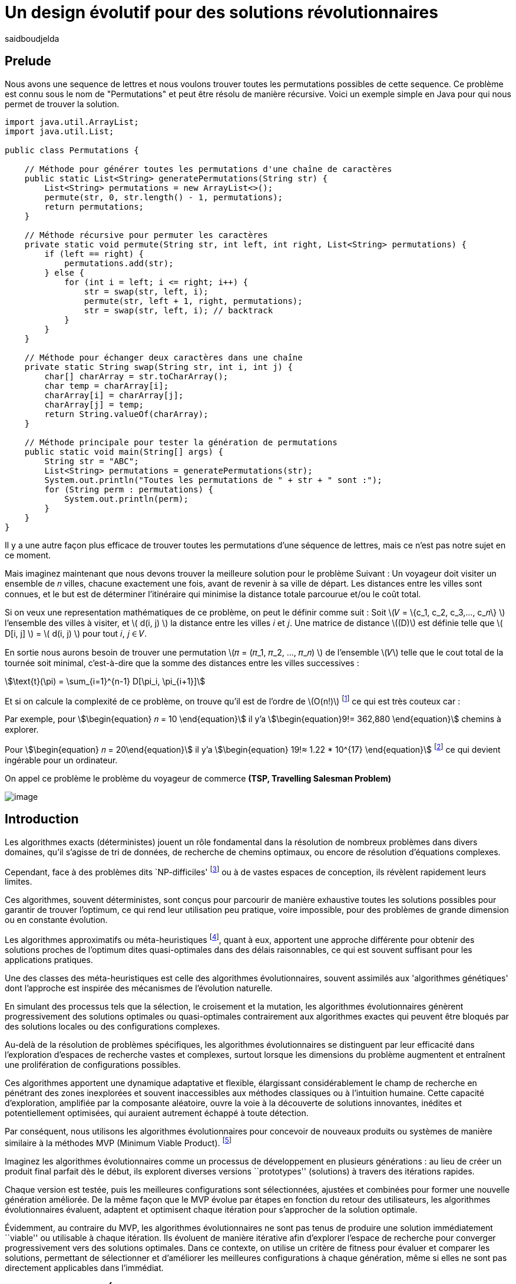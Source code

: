 = Un design évolutif pour des solutions révolutionnaires
:showtitle:
:page-navtitle: Un design évolutif pour des solutions révolutionnaires
:page-excerpt:
:layout: post
:author: saidboudjelda
:page-tags: [Algorithms, IA, Machine Learning, Optimisation, Programmation Génétique, Design, Evolution]
:page-vignette: genetics.png
:page-liquid:
:page-categories: Intelligence Artificielle, Algorithmes, Programmation génétique

== Prelude
Nous avons une sequence de lettres et nous voulons trouver toutes les permutations possibles de cette sequence.
Ce problème est connu sous le nom de "Permutations" et peut être résolu de manière récursive.
Voici un exemple simple en Java pour qui nous permet de trouver la solution.

[source,java]
----
import java.util.ArrayList;
import java.util.List;

public class Permutations {

    // Méthode pour générer toutes les permutations d'une chaîne de caractères
    public static List<String> generatePermutations(String str) {
        List<String> permutations = new ArrayList<>();
        permute(str, 0, str.length() - 1, permutations);
        return permutations;
    }

    // Méthode récursive pour permuter les caractères
    private static void permute(String str, int left, int right, List<String> permutations) {
        if (left == right) {
            permutations.add(str);
        } else {
            for (int i = left; i <= right; i++) {
                str = swap(str, left, i);
                permute(str, left + 1, right, permutations);
                str = swap(str, left, i); // backtrack
            }
        }
    }

    // Méthode pour échanger deux caractères dans une chaîne
    private static String swap(String str, int i, int j) {
        char[] charArray = str.toCharArray();
        char temp = charArray[i];
        charArray[i] = charArray[j];
        charArray[j] = temp;
        return String.valueOf(charArray);
    }

    // Méthode principale pour tester la génération de permutations
    public static void main(String[] args) {
        String str = "ABC";
        List<String> permutations = generatePermutations(str);
        System.out.println("Toutes les permutations de " + str + " sont :");
        for (String perm : permutations) {
            System.out.println(perm);
        }
    }
}

----
Il y a une autre façon plus efficace de trouver toutes les permutations d'une séquence de lettres,
mais ce n'est pas notre sujet en ce moment.

Mais imaginez maintenant que nous devons trouver la meilleure solution pour le problème Suivant :
Un voyageur doit visiter un ensemble de 𝑛 villes, chacune exactement une fois, avant de revenir à sa ville de départ.
Les distances entre les villes sont connues, et le but est de déterminer l'itinéraire qui minimise la distance totale
parcourue et/ou le coût total.


Si on veux une representation mathématiques de ce problème, on peut le définir comme suit :
Soit \(𝑉 = \{c_1, c_2, c_3,..., c_𝑛\} \) l'ensemble des villes à visiter, et \( d(i, j) \) la distance entre les villes 𝑖 et 𝑗.
Une matrice de distance \((D)\) est définie telle que \( D[i, j] \) = \( d(i, j) \) pour tout 𝑖, 𝑗 ∈ 𝑉.

En sortie nous aurons besoin de trouver une permutation \(𝜋 = (𝜋_1, 𝜋_2, ..., 𝜋_𝑛) \) de l'ensemble \(𝑉\) telle que
le cout total de la tournée soit minimal, c'est-à-dire que la somme des distances entre les villes successives :

stem:[\text{t}(\pi) = \sum_{i=1}^{n-1} D[\pi_i, \pi_{i+1}\]]

Et si on calcule la complexité de ce problème, on trouve qu'il est de l'ordre de \(O(n!)\) footnote:fact[La fonction
factorielle, notée 𝑛!, est une opération mathématique qui multiplie tous les entiers positifs d’un nombre 𝑛 jusqu'à 1
Elle est utilisée dans de nombreux domaines comme les probabilités, les statistiques, les algorithmes et la combinatoire.
\(n! = n × (n - 1) × (n - 2) × ... × 2 × 1\)]
ce qui est très couteux car :

Par exemple, pour stem:[\begin{equation} 𝑛 = 10 \end{equation}] il y'a stem:[\begin{equation}9!= 362,880  \end{equation}]
 chemins à explorer.

Pour stem:[\begin{equation} 𝑛 = 20\end{equation}] il y'a  stem:[\begin{equation} 19!≈ 1.22 * 10^{17} \end{equation}]
footnote:nb[Le nombre stem:[\begin{equation} 19!≈ 1.22 * 10^{17} \end{equation}] est une notation scientifique utilisée
pour représenter des nombres très grands ou très petits de manière concise.
Voici comment l’interpréter en valeur exacte 1.22×100,000,000,000,000,000 = 122,000,000,000,000,000 ou 122 quadrillions.]
ce qui devient ingérable pour un ordinateur.

On appel ce problème le problème du voyageur de commerce *(TSP, Travelling Salesman Problem)*

image::{{'/images/tsp/traveling.png' | relative_url}}[image,align="center"]


== Introduction
Les algorithmes exacts (déterministes) jouent un rôle fondamental dans la résolution de nombreux
problèmes dans divers domaines, qu'il s'agisse de tri de données, de recherche de chemins optimaux,
ou encore de résolution d’équations complexes.

Cependant, face à des problèmes dits `NP-difficiles' footnote:np-difficult[En informatique théorique,
le terme "NP-difficiles" (ou NP-hard en anglais) désigne une classe
de problèmes qui sont au moins aussi difficiles à résoudre que les problèmes de la classe
NP (Non-deterministic Polynomial time); Example :  Le célèbre problème du voyageur de commerce
(TSP, Travelling Salesman Problem) en version d’optimisation qui consiste à trouver le chemin optimal
parmi plusieurs villes est un défi immense quand le nombre de villes augmente] ou à de vastes espaces de conception,
ils révèlent rapidement leurs limites.

Ces algorithmes, souvent déterministes, sont conçus pour parcourir
de manière exhaustive toutes les solutions possibles pour garantir de trouver l’optimum, ce qui rend leur
utilisation peu pratique, voire impossible, pour des problèmes de grande dimension ou en constante évolution.

Les algorithmes approximatifs ou méta-heuristiques footnote:meta[Les méta-heuristiques sont des méthodes d'optimisation
avancées conçues pour résoudre des problèmes complexes, souvent difficiles à traiter par des algorithmes exacts en
raison de la taille ou de la complexité de l'espace de recherche. Ces approches utilisent des stratégies globales
et adaptatives pour explorer efficacement l'espace des solutions et trouver des solutions optimales ou
quasi-optimales dans un temps raisonnable], quant à eux, apportent une approche différente
pour obtenir des solutions proches de l'optimum dites quasi-optimales dans des délais raisonnables,
ce qui est souvent suffisant pour les applications pratiques.

Une des classes des méta-heuristiques est celle des algorithmes évolutionnaires, souvent assimilés aux
'algorithmes génétiques' dont l'approche est inspirée des mécanismes de l'évolution naturelle.

En simulant des processus tels que la sélection, le croisement et la mutation,
les algorithmes évolutionnaires génèrent progressivement des solutions optimales ou quasi-optimales
contrairement aux algorithmes exactes qui peuvent être bloqués par des solutions locales ou des configurations complexes.

Au-delà de la résolution de problèmes spécifiques, les algorithmes évolutionnaires se distinguent par leur efficacité
dans l'exploration d'espaces de recherche vastes et complexes, surtout lorsque les dimensions du problème augmentent
et entraînent une prolifération de configurations possibles.

Ces algorithmes apportent une dynamique adaptative et flexible,
élargissant considérablement le champ de recherche en pénétrant des zones inexplorées et souvent inaccessibles aux méthodes
classiques ou à l'intuition humaine. Cette capacité d'exploration, amplifiée par la composante aléatoire,
ouvre la voie à la découverte de solutions innovantes, inédites et potentiellement optimisées,
qui auraient autrement échappé à toute détection.

Par conséquent, nous utilisons les algorithmes évolutionnaires pour concevoir de nouveaux produits ou systèmes
de manière similaire à la méthodes MVP (Minimum Viable Product). footnote:mvp[Il peut y avoir une grande similitude avec
le terme MVP utilisé dans l'industrie logicielle ou par les méthodologies *Agile*, *SaFe* ou *Lean*; ici,
le produit peut être la solution que nous cherchons à notre problème.]


Imaginez les algorithmes évolutionnaires comme un processus de développement en plusieurs générations :
au lieu de créer un produit final parfait dès le début, ils explorent diverses versions ``prototypes'' (solutions) à
travers des itérations rapides.

Chaque version est testée, puis les meilleures configurations sont sélectionnées,
ajustées et combinées pour former une nouvelle génération améliorée. De la même façon que le MVP évolue par étapes
en fonction du retour des utilisateurs, les algorithmes évolutionnaires évaluent, adaptent et optimisent chaque itération
pour s’approcher de la solution optimale.

Évidemment, au contraire du MVP, les algorithmes évolutionnaires ne sont pas tenus de produire
une solution immédiatement ``viable'' ou utilisable à chaque itération. Ils évoluent de manière itérative afin
d'explorer l'espace de recherche pour converger progressivement vers des solutions optimales. Dans ce contexte,
on utilise un critère de fitness pour évaluer et comparer les solutions, permettant de sélectionner et d'améliorer
les meilleures configurations à chaque génération, même si elles ne sont pas directement applicables dans l’immédiat.

== Les Algorithmes Évolutionnaires : Inspirés par la Nature
Les algorithmes évolutionnaires (AE) sont utilisés pour résoudre des
problèmes complexes dans des domaines variés, notamment l’optimisation combinatoire, l’apprentissage automatique,
la robotique ou encore le design industriel.

Leur principe repose sur la représentation des solutions potentielles d’un problème sous forme de chromosomes,
ou génotypes, qui peuvent être codés différemment en fonction du problème.

Ces représentations incluent les chaînes binaires, adaptées aux problèmes combinatoires, les vecteurs de nombres réels,
souvent utilisés pour des problèmes continus, ou encore les permutations, essentielles pour des problèmes comme
le voyageur de commerce.

Le processus commence par la génération d’une population initiale d’individus, qui peut être aléatoire ou guidée par
des heuristiques spécifiques. Chaque individu de cette population représente une solution candidate et est évalué à
l’aide d’une fonction de fitness, conçue pour mesurer la qualité de la solution en fonction des objectifs du problème.

Cette fonction est souvent spécifique au domaine et peut viser à maximiser une performance, minimiser un coût,
ou encore équilibrer plusieurs critères dans des contextes multi-objectifs. Sur la base de cette évaluation,
les individus les plus adaptés, c’est-à-dire ceux présentant une meilleure fitness, sont sélectionnés pour participer
à la reproduction, un processus clé dans lequel les solutions prometteuses sont combinées pour explorer de nouvelles
régions de l’espace des solutions.

La sélection peut être réalisée selon plusieurs méthodes. La roulette probabiliste privilégie les individus les plus
performants en proportion de leur fitness, tandis que la sélection par tournoi compare un sous-ensemble aléatoire
d’individus pour ne retenir que les meilleurs. La sélection par rang classe les individus par ordre de fitness pour
attribuer des probabilités équitables, et les mécanismes élitistes garantissent la préservation des solutions les
plus prometteuses en les transmettant directement à la génération suivante. Une fois les parents choisis,
le croisement entre leurs chromosomes produit de nouveaux individus appelés enfants. Ce processus repose sur divers
mécanismes, tels que le croisement à un point ou à deux points, où des portions des chromosomes des parents sont
échangées, ou encore le croisement uniforme, où chaque gène est mélangé de manière indépendante.

Cette recombinaison favorise la création de nouvelles combinaisons génétiques qui peuvent conduire à de
meilleures solutions.

En parallèle, la mutation joue un rôle crucial pour maintenir la diversité dans la population.
Elle introduit des changements aléatoires dans les chromosomes en inversant des bits pour les représentations binaires,
ou en ajoutant de petites perturbations pour les vecteurs réels. Cela permet d’éviter la stagnation dans des solutions
sous-optimales et de préserver la capacité de l’algorithme à explorer des régions peu visitées de l’espace de recherche.
Une fois la phase de croisement et de mutation terminée, une nouvelle population est formée,
soit en remplaçant entièrement l’ancienne population, soit en combinant les anciens et les nouveaux individus,
souvent en privilégiant les plus performants.

Ce cycle d’évaluation, sélection, reproduction et mutation se poursuit de manière itérative, génération après génération,
jusqu’à ce qu’une condition d’arrêt soit atteinte. Ces conditions peuvent inclure l’atteinte d’un nombre maximal
de générations, la convergence de la population vers une solution stable, ou l’obtention d’une solution jugée
satisfaisante en fonction des critères d’évaluation. À la fin de ce processus, l’algorithme retourne la meilleure
solution trouvée, généralement celle associée à la fitness la plus élevée dans la population finale.

Les algorithmes évolutionnaires se distinguent par leur approche stochastique et approximative, qui ne
garantit pas toujours la solution optimale, mais leur confère une robustesse et une adaptabilité remarquables.
Leur capacité à équilibrer l’exploration de nouvelles solutions avec l’exploitation des meilleures solutions
actuelles en fait des outils puissants pour résoudre des problèmes dans des espaces de recherche vastes,
discontinus ou non convexes. Cette flexibilité et cette efficacité leur permettent de s’imposer dans de
nombreux domaines où d’autres méthodes traditionnelles d’optimisation peuvent échouer.

== Types des EAs

=== Algorithmes génétiques (AG)

Les algorithmes génétiques (AG) sont des métaheuristiques inspirées du processus de l'évolution naturelle,
qui utilisent des mécanismes de sélection, croisement, mutation et reproduction pour résoudre des problèmes
d'optimisation et de recherche. Ils font partie des algorithmes évolutionnaires et sont utilisés
dans de nombreux domaines, tels que l'optimisation combinatoire, la recherche opérationnelle,
l'intelligence artificielle, et bien d'autres.

Les algorithmes génétiques sont basés sur la sélection naturelle et la génétique. Ils visent à imiter
le processus biologique de l’évolution, où les individus les mieux adaptés survivent et se reproduisent,
tandis que les moins adaptés disparaissent. Voici les étapes générales d'un algorithme génétique

* *Initialisation de la population*: Créer une population initiale d'individus (solutions potentielles).
Chaque individu est représenté par un chromosome
(généralement sous forme de chaîne binaire ou de vecteur de valeurs réelles).
Cette population peut être générée aléatoirement ou basée sur des heuristiques l'objectif de cette étape est de créer
une population de solutions diverses pour pour explorer un large espace de recherche.

* *Évaluation de la fitness*: Chaque individu de la population est évalué en fonction de sa fitness (aptitude).
La fitness est une mesure de la qualité de la solution, selon une fonction d'évaluation prédéfinie,
qui peut varier en fonction du problème spécifique l'objectif de cette étape est de déterminer à quel point chaque
individu est "bon" ou proche de la solution optimale.

* *Sélection*: Sélectionner les individus qui vont participer à la reproduction, généralement en fonction de
leur fitness.

* *Croisement (Crossover)*: Le croisement est l'opération qui combine deux parents pour créer un ou plusieurs enfants.
Ce processus échange des portions des chromosomes des parents pour générer de nouvelles solutions.


=== Programmation évolutionnaire (EP)
La programmation évolutionnaire (EP) est une approche d'optimisation stochastique inspirée de l'évolution biologique,
qui fait partie des algorithmes évolutionnaires. Elle a été introduite dans les années 1960 par
*Ingo Rechenberg* et *Hans-Paul Schwefel* pour résoudre des problèmes d'optimisation complexes, principalement
dans le cadre de l'ingénierie et de la conception de systèmes.
La programmation évolutionnaire se distingue des autres algorithmes évolutionnaires (comme les algorithmes génétiques)
par son approche simplifiée et la manière dont elle gère la population et la sélection des solutions candidates.

=== Programmation génétique (GP)
La programmation génétique (GP) est utilisée pour générer des programmes informatiques capables de résoudre
des problèmes complexes.
Contrairement aux algorithmes génétiques classiques qui manipulent des vecteurs de réels ou des
chaînes binaires, GP utilise des arbres de syntaxe où les nœuds représentent des opérateurs et les
feuilles des constantes ou des variables.

Le processus commence par une population initiale d'arbres générés aléatoirement,
suivie de l'évaluation de leur performance à résoudre le problème via une
fonction de fitness. Ensuite, les meilleurs individus sont sélectionnés pour la reproduction,
où le croisement et la mutation sont utilisés pour générer de nouvelles solutions.

GP est appliquée dans des domaines variés, tels que la création automatique de logiciels,
l'optimisation de modèles d'apprentissage automatique, la conception de circuits électroniques,
la génération de stratégies de jeu et la création d'algorithmes d'optimisation.

Par exemple, dans la création de logiciels, GP peut être utilisée pour générer automatiquement
des programmes de traitement d'image ou pour optimiser des architectures de réseaux neuronaux.

Elle est également utilisée pour concevoir des circuits logiques, générer des stratégies de
jeu dans des simulations, ou encore optimiser des systèmes complexes comme la gestion des
ressources dans l'industrie.

=== Algorithmes évolutionnaires multi-objectifs (MOEA)
Les MOEA sont une classe d'algorithmes évolutionnaires conçus
pour résoudre des problèmes d'optimisation impliquant plusieurs objectifs simultanément.
Contrairement aux problèmes d'optimisation classiques où un seul objectif est maximisé ou minimisé,
les problèmes multi-objectifs comportent plusieurs critères contradictoires ou complémentaires à prendre
en compte, l'objectif est de trouver un ensemble de solutions optimales, appelées front de Pareto,
plutôt qu'une seule solution optimale. Le front de Pareto représente un ensemble de solutions où aucune ne
peut être améliorée dans un objectif sans détériorer un autre objectif.

=== Évolution différentielle (DE)
L'évolution différentielle (DE, pour Differential Evolution) est un algorithme évolutionnaire utilisé principalement
pour résoudre des problèmes d'optimisation continues dans des espaces de recherche de grande dimension.
Il a été proposé pour la première fois par *Rainer Storn* et *Kenneth Price* en 1995.
L'évolution différentielle est similaire aux autres algorithmes évolutionnaires
(comme les algorithmes génétiques), mais elle se distingue par ses opérateurs de mutation et de croisement spécifiques

L'idée principale de l'évolution différentielle est d'utiliser des différences vectorielles entre des
individus (solutions candidates) pour générer de nouvelles solutions. L'algorithme repose sur trois
opérateurs principaux : mutation, croisement et sélection.

* *Mutation*: La mutation dans DE est réalisée en combinant les différences entre des solutions (ou individus)
    pour créer de nouvelles solutions candidates.
    Plus précisément, une différence entre deux solutions de la population est ajoutée à une troisième solution
    pour produire un individu mutant.
    stem:[v_i = x_{r1} + F \cdot (x_{r2} - x_{r3})]
    où :
    - stem:[v_i] est le vecteur mutant,
    - stem:[x_{r1}], stem:[x_{r2}], et stem:[x_{r3}] sont des solutions sélectionnées aléatoirement dans la population,
    - stem:[F] est un facteur de mutation qui contrôle l'amplitude de la mutation.

* *Croisement (Recombinaison)* : L'opérateur de croisement combine la solution d'origine (parents)
avec la solution mutant pour produire un nouvel individu.
Le croisement est généralement réalisé avec un taux de croisement CR, qui détermine la probabilité qu'un élément de la
solution mutant soit remplacé par l'élément correspondant de la solution de départ.

* *Sélection* : Une fois que l'individu mutant (ou recombiné) a été généré, il est comparé à la solution
originale (c'est-à-dire son parent). Si la solution mutant est meilleure (selon la fonction de fitness),
elle remplace la solution originale dans la population, sinon l'individu original est conservé.
Cela permet de garantir que la population ne se détériore pas au fil des générations.

*Application concrète*:  Optimisation des hyperparamètres dans les réseaux de neurones ou dans des systèmes où
la solution est un vecteur continu, comme l'optimisation de la trajectoire d'un robot autonome
en utilisant des données sensorielles.

=== Algorithmes mémétiques

Les algorithmes mémétiques (ou algorithmes de la mémoire), parfois appelés métaheuristiques hybrides,
sont une classe d'algorithmes d'optimisation qui combinent les algorithmes évolutionnaires
(comme les algorithmes génétiques) avec des techniques locales de recherche
(souvent appelées descentes locales ou méthodes de voisinage). L'objectif principal des algorithmes mémétiques
est d'améliorer l'efficacité de la recherche en combinant la capacité d'exploration globale des algorithmes
évolutionnaires avec la capacité d'exploitation locale des méthodes de recherche locale.

=== Algorithmes co-évolutionnaires
Les algorithmes co-évolutionnaires sont une classe d'algorithmes d'optimisation qui s'inspirent du concept
de coévolution biologique, où deux ou plusieurs populations évoluent simultanément en réponse aux changements
que chacune subit de l'autre. Ces algorithmes sont souvent utilisés dans des contextes où les solutions
optimales sont dépendantes des interactions entre différents agents ou éléments.

L'idée derrière les algorithmes co-évolutionnaires est que les individus d'une population évoluent en
réponse aux pressions exercées par d'autres populations ou entités avec lesquelles ils interagissent.
Cela peut être appliqué dans divers domaines, comme l'optimisation multi-objectifs, la résolution
de problèmes combinatoires complexes, ou même dans les jeux et la robotique.

* *Populations multiples* : Contrairement aux algorithmes évolutionnaires classiques qui font évoluer une seule
population, un algorithme co-évolutionnaire fait évoluer plusieurs populations en parallèle.
Chaque population est composée d'individus (solutions potentielles) qui interagissent avec les individus d'autres populations.

* *Interactions entre populations* : Les individus d'une population sont souvent évalués en fonction de leur
performance non seulement vis-à-vis de critères internes (comme dans les algorithmes évolutionnaires classiques)
mais aussi par rapport à l'interaction avec d'autres individus, qui peuvent être d'une population différente.

Chaque type d'algorithme évolutionnaire est adapté à des types spécifiques de problèmes. Les AG et les MOEA sont
parmi les plus polyvalents, tandis que des approches comme la programmation génétique ou l'évolution différentielle
répondent à des besoins plus spécialisés. En fonction des contraintes et des objectifs,
ces algorithmes peuvent être combinés ou modifiés pour maximiser leur efficacité dans le design ou l’optimisation.

== References
[bibliography]
* Author Name, *Book Title*, Publisher, Year
* Author Name, *Book Title*, Publisher, Year
* Author Name, *Book Title*, Publisher, Year
* Author Name, *Book Title*, Publisher, Year